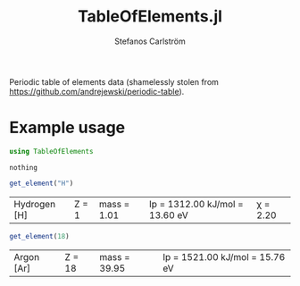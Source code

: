 #+TITLE: TableOfElements.jl
#+AUTHOR: Stefanos Carlström
#+EMAIL: stefanos.carlstrom@gmail.com
#+PROPERTY: header-args:julia :session *table-of-elements:jl*

Periodic table of elements data (shamelessly stolen from
[[https://github.com/andrejewski/periodic-table]]).

* Example usage
  #+BEGIN_SRC julia :exports code
    using TableOfElements
  #+END_SRC

  #+RESULTS:
  : nothing

  #+BEGIN_SRC julia :exports both
    get_element("H")
  #+END_SRC

  #+RESULTS:
  | Hydrogen [H] | Z = 1 | mass = 1.01 | Ip = 1312.00 kJ/mol = 13.60 eV | χ = 2.20 |

  #+BEGIN_SRC julia :exports both
    get_element(18)
  #+END_SRC

  #+RESULTS:
  | Argon [Ar] | Z = 18 | mass = 39.95 | Ip = 1521.00 kJ/mol = 15.76 eV |
